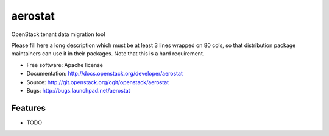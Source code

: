 ===============================
aerostat
===============================

OpenStack tenant data migration tool

Please fill here a long description which must be at least 3 lines wrapped on
80 cols, so that distribution package maintainers can use it in their packages.
Note that this is a hard requirement.

* Free software: Apache license
* Documentation: http://docs.openstack.org/developer/aerostat
* Source: http://git.openstack.org/cgit/openstack/aerostat
* Bugs: http://bugs.launchpad.net/aerostat

Features
--------

* TODO
